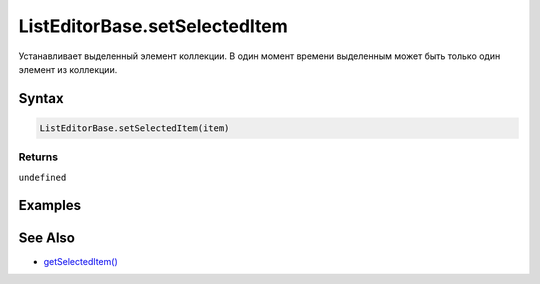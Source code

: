 ListEditorBase.setSelectedItem
==============================

Устанавливает выделенный элемент коллекции. В один момент времени
выделенным может быть только один элемент из коллекции.

Syntax
------

.. code:: js

    ListEditorBase.setSelectedItem(item)

Returns
~~~~~~~

``undefined``

Examples
--------

See Also
--------

-  `getSelectedItem() <../ListEditorBase.getSelectedItem.html>`__
